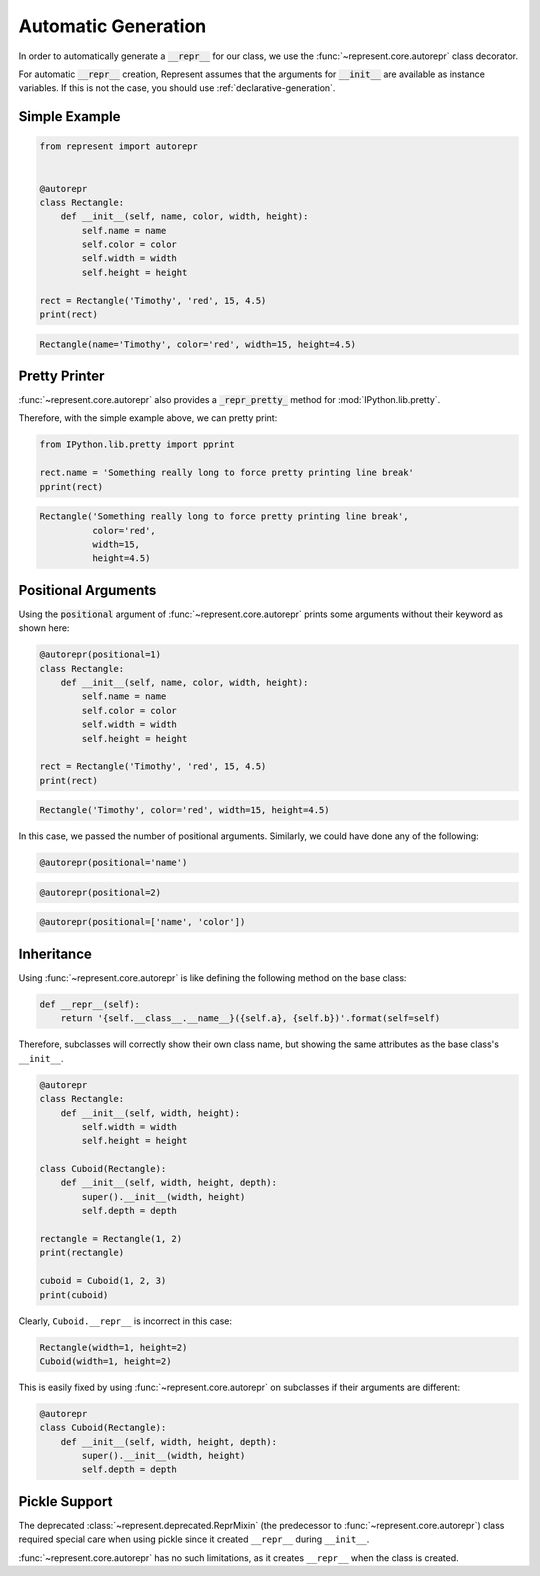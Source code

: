 Automatic Generation
====================

In order to automatically generate a :code:`__repr__` for our class, we use
the :func:`~represent.core.autorepr` class decorator.

For automatic :code:`__repr__` creation, Represent assumes that the
arguments for :code:`__init__` are available as instance variables. If this
is not the case, you should use :ref:`declarative-generation`.

Simple Example
--------------

.. code:: python

    from represent import autorepr


    @autorepr
    class Rectangle:
        def __init__(self, name, color, width, height):
            self.name = name
            self.color = color
            self.width = width
            self.height = height

    rect = Rectangle('Timothy', 'red', 15, 4.5)
    print(rect)

.. code-block:: none

    Rectangle(name='Timothy', color='red', width=15, height=4.5)

Pretty Printer
--------------

:func:`~represent.core.autorepr` also provides a
:code:`_repr_pretty_` method for :mod:`IPython.lib.pretty`.

Therefore, with the simple example above, we can pretty print:

.. code:: python

    from IPython.lib.pretty import pprint

    rect.name = 'Something really long to force pretty printing line break'
    pprint(rect)

.. code-block:: none

    Rectangle('Something really long to force pretty printing line break',
              color='red',
              width=15,
              height=4.5)

Positional Arguments
--------------------

Using the :code:`positional` argument of :func:`~represent.core.autorepr`
prints some arguments without their keyword as shown here:

.. code:: python

    @autorepr(positional=1)
    class Rectangle:
        def __init__(self, name, color, width, height):
            self.name = name
            self.color = color
            self.width = width
            self.height = height

    rect = Rectangle('Timothy', 'red', 15, 4.5)
    print(rect)

.. code-block:: none

    Rectangle('Timothy', color='red', width=15, height=4.5)

In this case, we passed the number of positional arguments. Similarly, we
could have done any of the following:

.. code:: python

    @autorepr(positional='name')

.. code:: python

    @autorepr(positional=2)

.. code:: python

    @autorepr(positional=['name', 'color'])

Inheritance
-----------


Using :func:`~represent.core.autorepr` is like defining the following
method on the base class:

.. code-block:: python

    def __repr__(self):
        return '{self.__class__.__name__}({self.a}, {self.b})'.format(self=self)

Therefore, subclasses will correctly show their own class name, but showing
the same attributes as the base class's ``__init__``.

.. code-block:: python

    @autorepr
    class Rectangle:
        def __init__(self, width, height):
            self.width = width
            self.height = height

    class Cuboid(Rectangle):
        def __init__(self, width, height, depth):
            super().__init__(width, height)
            self.depth = depth

    rectangle = Rectangle(1, 2)
    print(rectangle)

    cuboid = Cuboid(1, 2, 3)
    print(cuboid)

Clearly, ``Cuboid.__repr__`` is incorrect in this case:

.. code-block:: none

    Rectangle(width=1, height=2)
    Cuboid(width=1, height=2)

This is easily fixed by using :func:`~represent.core.autorepr` on
subclasses if their arguments are different:

.. code-block:: python

    @autorepr
    class Cuboid(Rectangle):
        def __init__(self, width, height, depth):
            super().__init__(width, height)
            self.depth = depth

Pickle Support
--------------

The deprecated :class:`~represent.deprecated.ReprMixin` (the predecessor to
:func:`~represent.core.autorepr`) class required special care when using
pickle since it created ``__repr__`` during ``__init__``.

:func:`~represent.core.autorepr` has no such limitations, as it creates
``__repr__`` when the class is created.
